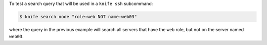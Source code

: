 .. The contents of this file may be included in multiple topics (using the includes directive).
.. The contents of this file should be modified in a way that preserves its ability to appear in multiple topics.


To test a search query that will be used in a ``knife ssh`` subcommand:

.. code-block:: bash

   $ knife search node "role:web NOT name:web03"

where the query in the previous example will search all servers that have the ``web`` role, but not on the server named ``web03``.


